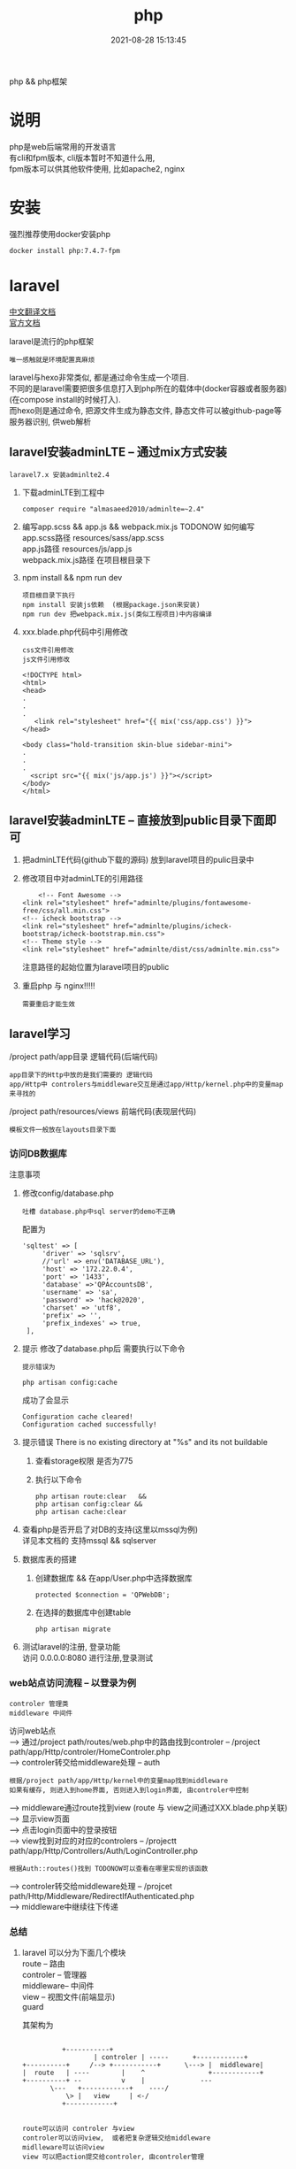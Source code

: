 #+TITLE: php
#+DATE: 2021-08-28 15:13:45
#+HUGO_CATEGORIES: prog_language
#+HUGO_TAGS: 
#+HUGO_DRAFT: false
#+hugo_auto_set_lastmod: t
#+OPTIONS: ^:nil
#+OPTIONS: \n:t

php && php框架
#+hugo: more

* 说明
  php是web后端常用的开发语言
  有cli和fpm版本, cli版本暂时不知道什么用, 
  fpm版本可以供其他软件使用, 比如apache2, nginx

* 安装
  强烈推荐使用docker安装php
  #+BEGIN_EXAMPLE
  docker install php:7.4.7-fpm
  #+END_EXAMPLE

* laravel
  [[https://learnku.com/docs/laravel/7.x][中文翻译文档]]
  [[https://laravel.com][官方文档]]

  laravel是流行的php框架
  : 唯一感触就是环境配置真麻烦
  
  laravel与hexo非常类似, 都是通过命令生成一个项目.
  不同的是laravel需要把很多信息打入到php所在的载体中(docker容器或者服务器)(在compose install的时候打入).
  而hexo则是通过命令, 把源文件生成为静态文件, 静态文件可以被github-page等服务器识别, 供web解析

** laravel安装adminLTE -- 通过mix方式安装
   : laravel7.x 安装adminlte2.4
   
   1. 下载adminLTE到工程中
      #+BEGIN_EXAMPLE
      composer require "almasaeed2010/adminlte=~2.4"
      #+END_EXAMPLE
   2. 编写app.scss &&  app.js && webpack.mix.js  TODONOW 如何编写
      app.scss路径 resources/sass/app.scss
      app.js路径 resources/js/app.js
      webpack.mix.js路径 在项目根目录下
   3. npm install && npm run dev
      : 项目根目录下执行
      : npm install 安装js依赖  (根据package.json来安装)
      : npm run dev 把webpack.mix.js(类似工程项目)中内容编译
   4. xxx.blade.php代码中引用修改
      : css文件引用修改
      : js文件引用修改

      #+BEGIN_EXAMPLE
      <!DOCTYPE html>
      <html>
      <head>
      .
      .
      .
         <link rel="stylesheet" href="{{ mix('css/app.css') }}">
      </head>

      <body class="hold-transition skin-blue sidebar-mini">
      .
      .
      .
        <script src="{{ mix('js/app.js') }}"></script>
      </body>
      </html>
      #+END_EXAMPLE

** laravel安装adminLTE -- 直接放到public目录下面即可
   1. 把adminLTE代码(github下载的源码) 放到laravel项目的pulic目录中
   2. 修改项目中对adminLTE的引用路径
      #+BEGIN_EXAMPLE
        <!-- Font Awesome -->
	<link rel="stylesheet" href="adminlte/plugins/fontawesome-free/css/all.min.css">
	<!-- icheck bootstrap -->
	<link rel="stylesheet" href="adminlte/plugins/icheck-bootstrap/icheck-bootstrap.min.css">
	<!-- Theme style -->
	<link rel="stylesheet" href="adminlte/dist/css/adminlte.min.css">
      #+END_EXAMPLE
      注意路径的起始位置为laravel项目的public
   3. 重启php 与 nginx!!!!!
      : 需要重启才能生效


** laravel学习
   /project path/app目录 逻辑代码(后端代码)
   : app目录下的Http中放的是我们需要的 逻辑代码
   : app/Http中 controlers与middleware交互是通过app/Http/kernel.php中的变量map来寻找的

   /project path/resources/views 前端代码(表现层代码)
   : 模板文件一般放在layouts目录下面

*** 访问DB数据库
    注意事项
    1. 修改config/database.php
       : 吐槽 database.php中sql server的demo不正确
       配置为
       #+BEGIN_EXAMPLE
       'sqltest' => [
            'driver' => 'sqlsrv',
            //'url' => env('DATABASE_URL'),
            'host' => '172.22.0.4',
            'port' => '1433',
            'database' =>'QPAccountsDB',
            'username' => 'sa',
            'password' => 'hack@2020',
            'charset' => 'utf8',
            'prefix' => '',
            'prefix_indexes' => true,
        ],
       #+END_EXAMPLE
    2. 提示 修改了database.php后 需要执行以下命令
       : 提示错误为 
       #+BEGIN_EXAMPLE
       php artisan config:cache
       #+END_EXAMPLE

       成功了会显示
       #+BEGIN_EXAMPLE
       Configuration cache cleared!
       Configuration cached successfully!
       #+END_EXAMPLE
    3. 提示错误  There is no existing directory at "%s" and its not buildable
       1) 查看storage权限 是否为775
       2) 执行以下命令
	  #+BEGIN_EXAMPLE
	  php artisan route:clear   &&
	  php artisan config:clear &&
	  php artisan cache:clear
	  #+END_EXAMPLE
    4. 查看php是否开启了对DB的支持(这里以mssql为例)
       详见本文档的 支持mssql && sqlserver
    5. 数据库表的搭建
       1) 创建数据库 && 在app/User.php中选择数据库
	  #+BEGIN_EXAMPLE
	  protected $connection = 'QPWebDB';
	  #+END_EXAMPLE
       2) 在选择的数据库中创建table
	  #+BEGIN_EXAMPLE
	  php artisan migrate
	  #+END_EXAMPLE
    6. 测试laravel的注册, 登录功能
       访问 0.0.0.0:8080  进行注册,登录测试

*** web站点访问流程 -- 以登录为例
    : controler 管理类
    : middleware 中间件

   访问web站点
   --> 通过/project path/routes/web.php中的路由找到controler -- /project path/app/Http/controler/HomeControler.php
   --> controler转交给middleware处理 -- auth
       : 根据/project path/app/Http/kernel中的变量map找到middleware
       : 如果有缓存, 则进入到home界面, 否则进入到login界面, 由controler中控制
   --> middleware通过route找到view (route 与 view之间通过XXX.blade.php关联)
   --> 显示view页面
   --> 点击login页面中的登录按钮
   --> view找到对应的对应的controlers -- /projectt path/app/Http/Controllers/Auth/LoginController.php
       : 根据Auth::routes()找到 TODONOW可以查看在哪里实现的该函数
   --> controler转交给middleware处理 -- /projcet path/Http/Middleware/RedirectIfAuthenticated.php
   --> middleware中继续往下传递

*** 总结
    1. laravel 可以分为下面几个模块
       route     -- 路由
       controler -- 管理器
       middleware-- 中间件
       view      -- 视图文件(前端显示)
       guard
       
       其架构为
       #+BEGIN_EXAMPLE

			    +-----------+
	      	       	    | controler | -----	     +------------+
      +----------+     /--> +-----------+      \---> |  middleware|
      |  route   | ----	       |    ^  	       	     +------------+
      +----------+ --	       v    |  	       	   ---
		     \---   +------------+    ----/
		         \> |   view     | <-/
			    +------------+

     #+END_EXAMPLE
     : route可以访问 controler 与view
     : controler可以访问view,  或者把复杂逻辑交给middleware
     : midlleware可以访问view
     : view 可以把action提交给controler, 由controler管理

* compose
  compose 解决项目中对php的依赖
  : mac系统下
** 安装
   #+BEGIN_EXAMPLE
   # 安装compose
   curl -sS https://getcomposer.org/installer | php
   # 修改为全局可用
   sudo mv composer.phar /usr/local/bin/composer
   # 查看是否安装成功
   composer --version
   #+END_EXAMPLE

** 更新源
   : 国外的源 被墙了
   #+BEGIN_EXAMPLE
   # 修改为国内的源
   composer config -g repo.packagist composer https://packagist.phpcomposer.com
   #+END_EXAMPLE

* pear && pecl
  : 实际中并未使用到 :)
  pecl是php扩展池, 
  pear管理php自身扩展库, 可以在pecl中下载php扩展

* 使用
  实际使用, 可以参考下面的
  web服务器 + php + lavarel + 数据库
  TODONOW 待补充连接
  








* 支持mssql && sqlserver
  1. 下载odbc驱动
     : apt install unixodbc
  2. 下载微软的 dobc for sql
     [[https://docs.microsoft.com/zh-cn/sql/connect/odbc/microsoft-odbc-driver-for-sql-server?view=sql-server-linux-2017][微软官方下载地址]]
     根据服务器和php选择下载 并安装
     : dpkg -i msodbcsql17_17.5.2.1-1_amd64.deb
  3. 下载微软的 php for sql扩展
     [[https://docs.microsoft.com/zh-cn/sql/connect/php/microsoft-php-driver-for-sql-server?view=sql-server-linux-2017][微软官方下载]]
     并根据操作放入到php的lib目录, 同时修改php.ini
  4. 重启php 与 web载体(nginx, apache2)
  5. 测试是否安装成功
     [[https://docs.microsoft.com/zh-cn/sql/connect/php/installation-tutorial-linux-mac?view=sql-server-linux-2017#testing-your-installation][官方测试代码]]
